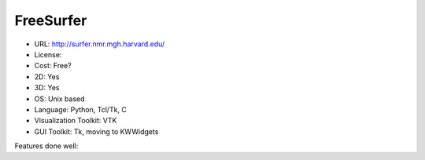 .. _freesurfer:

FreeSurfer
----------

- URL: http://surfer.nmr.mgh.harvard.edu/
- License:
- Cost: Free?
- 2D: Yes
- 3D: Yes
- OS: Unix based
- Language: Python, Tcl/Tk, C
- Visualization Toolkit: VTK
- GUI Toolkit: Tk, moving to KWWidgets

Features done well:


